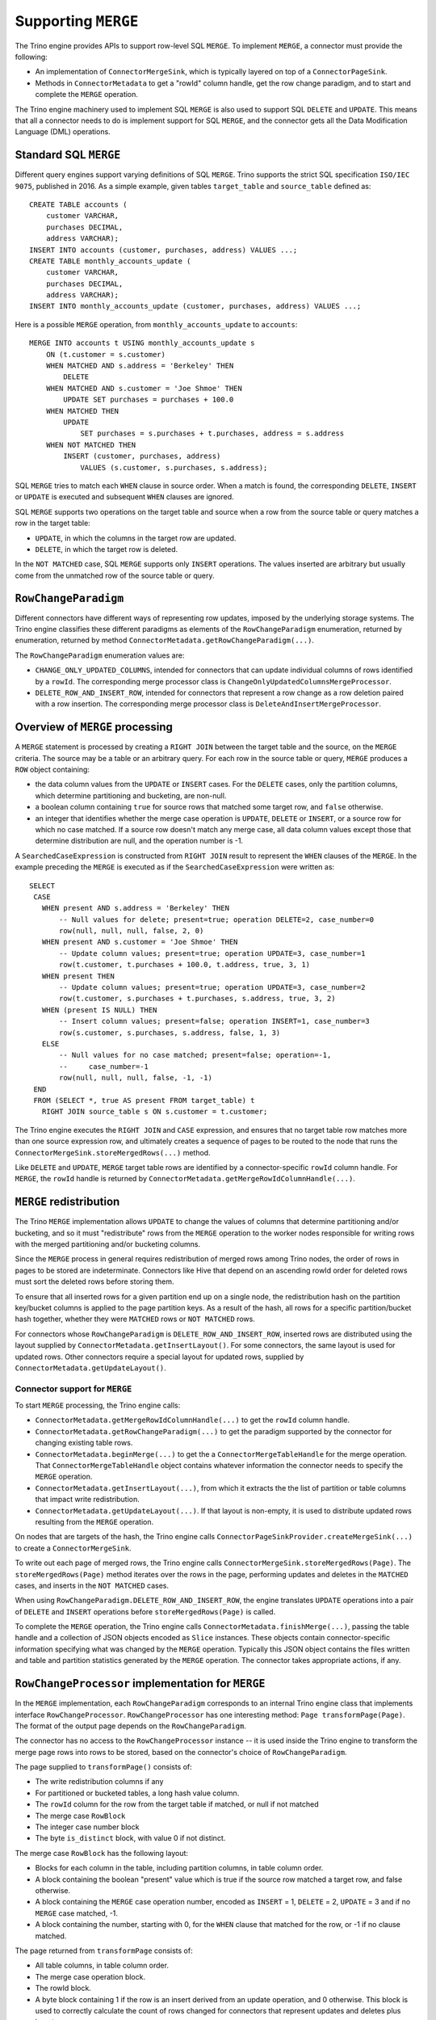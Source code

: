 ====================
Supporting ``MERGE``
====================

The Trino engine provides APIs to support row-level SQL ``MERGE``.
To implement ``MERGE``, a connector must provide the following:

* An implementation of ``ConnectorMergeSink``, which is typically
  layered on top of a ``ConnectorPageSink``.
* Methods in ``ConnectorMetadata`` to get a "rowId" column handle, get the
  row change paradigm, and to start and complete the ``MERGE`` operation.

The Trino engine machinery used to implement SQL ``MERGE`` is also used to
support SQL ``DELETE`` and ``UPDATE``. This means that all a connector needs to
do is implement support for SQL ``MERGE``, and the connector gets all the Data
Modification Language (DML) operations.

Standard SQL ``MERGE``
----------------------

Different query engines support varying definitions of SQL ``MERGE``.
Trino supports the strict SQL specification ``ISO/IEC 9075``, published
in 2016. As a simple example, given tables ``target_table`` and
``source_table`` defined as::

    CREATE TABLE accounts (
        customer VARCHAR,
        purchases DECIMAL,
        address VARCHAR);
    INSERT INTO accounts (customer, purchases, address) VALUES ...;
    CREATE TABLE monthly_accounts_update (
        customer VARCHAR,
        purchases DECIMAL,
        address VARCHAR);
    INSERT INTO monthly_accounts_update (customer, purchases, address) VALUES ...;

Here is a possible ``MERGE`` operation, from ``monthly_accounts_update`` to
``accounts``::

    MERGE INTO accounts t USING monthly_accounts_update s
        ON (t.customer = s.customer)
        WHEN MATCHED AND s.address = 'Berkeley' THEN
            DELETE
        WHEN MATCHED AND s.customer = 'Joe Shmoe' THEN
            UPDATE SET purchases = purchases + 100.0
        WHEN MATCHED THEN
            UPDATE
                SET purchases = s.purchases + t.purchases, address = s.address
        WHEN NOT MATCHED THEN
            INSERT (customer, purchases, address)
                VALUES (s.customer, s.purchases, s.address);

SQL ``MERGE`` tries to match each ``WHEN`` clause in source order. When
a match is found, the corresponding ``DELETE``, ``INSERT`` or ``UPDATE``
is executed and subsequent ``WHEN`` clauses are ignored.

SQL ``MERGE`` supports two operations on the target table and source
when a row from the source table or query matches a row in the target table:

* ``UPDATE``, in which the columns in the target row are updated.
* ``DELETE``, in which the target row is deleted.

In the ``NOT MATCHED`` case, SQL ``MERGE`` supports only ``INSERT``
operations. The values inserted are arbitrary but usually come from
the unmatched row of the source table or query.

``RowChangeParadigm``
---------------------

Different connectors have different ways of representing row updates,
imposed by the underlying storage systems. The  Trino engine classifies
these different paradigms as elements of the ``RowChangeParadigm``
enumeration, returned by enumeration, returned by method
``ConnectorMetadata.getRowChangeParadigm(...)``.

The ``RowChangeParadigm`` enumeration values are:

* ``CHANGE_ONLY_UPDATED_COLUMNS``, intended for connectors that can update
  individual columns of rows identified by a ``rowId``. The corresponding
  merge processor class is ``ChangeOnlyUpdatedColumnsMergeProcessor``.
* ``DELETE_ROW_AND_INSERT_ROW``, intended for connectors that represent a
  row change as a row deletion paired with a row insertion. The corresponding
  merge processor class is ``DeleteAndInsertMergeProcessor``.

Overview of ``MERGE`` processing
--------------------------------

A ``MERGE`` statement is processed by creating a ``RIGHT JOIN`` between the
target table and the source, on the ``MERGE`` criteria. The source may be
a table or an arbitrary query. For each row in the source table or query,
``MERGE`` produces a ``ROW`` object containing:

* the data column values from the ``UPDATE`` or ``INSERT`` cases. For the
  ``DELETE`` cases, only the partition columns, which determine
  partitioning and bucketing, are non-null.
* a boolean column containing ``true`` for source rows that matched some
  target row, and ``false`` otherwise.
* an integer that identifies whether the merge case operation is ``UPDATE``,
  ``DELETE`` or ``INSERT``, or a source row for which no case matched. If a
  source row doesn't match any merge case, all data column values except
  those that determine distribution are null, and the operation number
  is -1.

A ``SearchedCaseExpression`` is constructed from ``RIGHT JOIN`` result
to represent the ``WHEN`` clauses of the ``MERGE``. In the example preceding
the ``MERGE`` is executed as if the ``SearchedCaseExpression`` were written as::

   SELECT
    CASE
      WHEN present AND s.address = 'Berkeley' THEN
          -- Null values for delete; present=true; operation DELETE=2, case_number=0
          row(null, null, null, false, 2, 0)
      WHEN present AND s.customer = 'Joe Shmoe' THEN
          -- Update column values; present=true; operation UPDATE=3, case_number=1
          row(t.customer, t.purchases + 100.0, t.address, true, 3, 1)
      WHEN present THEN
          -- Update column values; present=true; operation UPDATE=3, case_number=2
          row(t.customer, s.purchases + t.purchases, s.address, true, 3, 2)
      WHEN (present IS NULL) THEN
          -- Insert column values; present=false; operation INSERT=1, case_number=3
          row(s.customer, s.purchases, s.address, false, 1, 3)
      ELSE
          -- Null values for no case matched; present=false; operation=-1,
          --     case_number=-1
          row(null, null, null, false, -1, -1)
    END
    FROM (SELECT *, true AS present FROM target_table) t
      RIGHT JOIN source_table s ON s.customer = t.customer;

The Trino engine executes the ``RIGHT JOIN`` and ``CASE`` expression,
and ensures that no target table row matches more than one source expression
row, and ultimately creates a sequence of pages to be routed to the node that
runs the ``ConnectorMergeSink.storeMergedRows(...)`` method.

Like ``DELETE`` and ``UPDATE``, ``MERGE`` target table rows are identified by
a connector-specific ``rowId`` column handle. For ``MERGE``, the ``rowId``
handle is returned by ``ConnectorMetadata.getMergeRowIdColumnHandle(...)``.

``MERGE`` redistribution
------------------------

The Trino ``MERGE`` implementation allows ``UPDATE`` to change
the values of columns that determine partitioning and/or bucketing, and so
it must "redistribute" rows from the ``MERGE`` operation to the worker
nodes responsible for writing rows with the merged partitioning and/or
bucketing columns.

Since the ``MERGE`` process in general requires redistribution of
merged rows among Trino nodes, the order of rows in pages to be stored
are indeterminate. Connectors like Hive that depend on an ascending
rowId order for deleted rows must sort the deleted rows before storing
them.

To ensure that all inserted rows for a given partition end up on a
single node, the redistribution hash on the partition key/bucket columns
is applied to the page partition keys. As a result of the hash, all
rows for a specific partition/bucket hash together, whether they
were ``MATCHED`` rows or ``NOT MATCHED`` rows.

For connectors whose ``RowChangeParadigm`` is ``DELETE_ROW_AND_INSERT_ROW``,
inserted rows are distributed using the layout supplied by
``ConnectorMetadata.getInsertLayout()``. For some connectors, the same
layout is used for updated rows. Other connectors require a special
layout for updated rows, supplied by ``ConnectorMetadata.getUpdateLayout()``.

Connector support for ``MERGE``
===============================

To start ``MERGE`` processing, the Trino engine calls:

* ``ConnectorMetadata.getMergeRowIdColumnHandle(...)`` to get the
  ``rowId`` column handle.
* ``ConnectorMetadata.getRowChangeParadigm(...)`` to get the paradigm
  supported by the connector for changing existing table rows.
* ``ConnectorMetadata.beginMerge(...)`` to get the a
  ``ConnectorMergeTableHandle`` for the merge operation. That
  ``ConnectorMergeTableHandle`` object contains whatever information the
  connector needs to specify the ``MERGE`` operation.
* ``ConnectorMetadata.getInsertLayout(...)``, from which it extracts the
  the list of partition or table columns that impact write redistribution.
* ``ConnectorMetadata.getUpdateLayout(...)``. If that layout is non-empty,
  it is used to distribute updated rows resulting from the ``MERGE``
  operation.

On nodes that are targets of the hash, the Trino engine calls
``ConnectorPageSinkProvider.createMergeSink(...)`` to create a
``ConnectorMergeSink``.

To write out each page of merged rows, the Trino engine calls
``ConnectorMergeSink.storeMergedRows(Page)``. The ``storeMergedRows(Page)``
method iterates over the rows in the page, performing updates and deletes
in the ``MATCHED`` cases, and inserts in the ``NOT MATCHED`` cases.

When using ``RowChangeParadigm.DELETE_ROW_AND_INSERT_ROW``, the engine
translates ``UPDATE`` operations into a pair of ``DELETE`` and ``INSERT``
operations before ``storeMergedRows(Page)`` is called.

To complete the ``MERGE`` operation, the Trino engine calls
``ConnectorMetadata.finishMerge(...)``, passing the table handle
and a collection of JSON objects encoded as ``Slice`` instances. These
objects contain connector-specific information specifying what was changed
by the ``MERGE`` operation. Typically this JSON object contains the files
written and table and partition statistics generated by the ``MERGE``
operation. The connector takes appropriate actions, if any.

``RowChangeProcessor`` implementation for ``MERGE``
---------------------------------------------------

In the ``MERGE`` implementation, each ``RowChangeParadigm``
corresponds to an internal Trino engine class that implements interface
``RowChangeProcessor``. ``RowChangeProcessor`` has one interesting method:
``Page transformPage(Page)``. The format of the output page depends
on the ``RowChangeParadigm``.

The connector has no access to the ``RowChangeProcessor`` instance -- it
is used inside the Trino engine to transform the merge page rows into rows
to be stored, based on the connector's choice of ``RowChangeParadigm``.

The page supplied to ``transformPage()`` consists of:

* The write redistribution columns if any
* For partitioned or bucketed tables, a long hash value column.
* The ``rowId`` column for the row from the target table if matched, or
  null if not matched
* The merge case ``RowBlock``
* The integer case number block
* The byte ``is_distinct`` block, with value 0 if not distinct.

The merge case ``RowBlock`` has the following layout:

* Blocks for each column in the table, including partition columns, in
  table column order.
* A block containing the boolean "present" value which is true if the
  source row matched a target row, and false otherwise.
* A block containing the ``MERGE`` case operation number, encoded as
  ``INSERT`` = 1, ``DELETE`` = 2, ``UPDATE`` = 3 and if no ``MERGE``
  case matched, -1.
* A block containing the number, starting with 0, for the
  ``WHEN`` clause that matched for the row, or -1 if no clause
  matched.

The page returned from ``transformPage`` consists of:

* All table columns, in table column order.
* The merge case operation block.
* The rowId block.
* A byte block containing 1 if the row is an insert derived from an
  update operation, and 0 otherwise. This block is used to correctly
  calculate the count of rows changed for connectors that represent
  updates and deletes plus inserts.

``transformPage``
must ensure that there are no rows whose operation number is -1 in
the page it returns.

Detecting duplicate matching target rows
----------------------------------------

The SQL ``MERGE`` specification requires that in each ``MERGE`` case,
a single target table row must match at most one source row, after
applying the ``MERGE`` case condition expression. The first step
toward finding these error is done by labeling each row in the target
table with a unique id, using an ``AssignUniqueId`` node above the
target table scan. The projected results from the ``RIGHT JOIN``
have these unique ids for matched target table rows as well as
the ``WHEN`` clause number. A ``MarkDistinct`` node adds an
``is_distinct`` column which is true if no other row has the same
unique id and ``WHEN`` clause number, and false otherwise. If
any row has ``is_distinct`` equal to false, a
``MERGE_TARGET_ROW_MULTIPLE_MATCHES`` exception is raised and
the ``MERGE`` operation fails.

``ConnectorMergeTableHandle`` API
---------------------------------

Interface ``ConnectorMergeTableHandle`` defines one method,
``getTableHandle()`` to retrieve the ``ConnectorTableHandle``
originally passed to ``ConnectorMetadata.beginMerge()``.

``ConnectorPageSinkProvider`` API
---------------------------------

To support SQL ``MERGE``, ``ConnectorPageSinkProvider`` must implement
the method that creates the ``ConnectorMergeSink``:

* ``createMergeSink``::

    ConnectorMergeSink createMergeSink(
        ConnectorTransactionHandle transactionHandle,
        ConnectorSession session,
        ConnectorMergeTableHandle mergeHandle)

``ConnectorMergeSink`` API
--------------------------

To support ``MERGE``, the connector must define an
implementation of ``ConnectorMergeSink``, usually layered over the
connector's ``ConnectorPageSink``.

The ``ConnectorMergeSink`` is created by a call to
``ConnectorPageSinkProvider.createMergeSink()``.

The only interesting methods are:

* ``storeMergedRows``::

    void storeMergedRows(Page page)

  The Trino engine calls the ``storeMergedRows(Page)`` method of the
  ``ConnectorMergeSink`` instance returned by
  ``ConnectorPageSinkProvider.createMergeSink()``, passing the page
  generated by the ``RowChangeProcessor.transformPage()`` method.
  That page consists of all table columns, in table column order,
  followed by the ``TINYINT`` operation column, followed by the rowId column.

  The job of ``storeMergedRows()`` is iterate over the rows in the page,
  and process them based on the value of the operation column, ``INSERT``,
  ``DELETE``, ``UPDATE``, or ignore the row. By choosing appropriate
  paradigm, the connector can request that the UPDATE operation be
  transformed into ``DELETE`` and ``INSERT`` operations.

* ``finish``::

    CompletableFuture<Collection<Slice>> finish()

  The Trino engine calls ``finish()`` when all the data has been processed by
  a specific ``ConnectorMergeSink`` instance. The connector returns a future
  containing a collection of ``Slice``, representing connector-specific
  information about the rows processed. Usually this includes the row count,
  and might include information like the files or partitions created or
  changed.

``ConnectorMetadata`` ``MERGE`` API
-----------------------------------

A connector implementing ``MERGE`` must implement these ``ConnectorMetadata``
methods.

* ``getRowChangeParadigm()``::

    RowChangeParadigm getRowChangeParadigm(
        ConnectorSession session,
        ConnectorTableHandle tableHandle)

  This method is called as the engine starts processing a ``MERGE`` statement.
  The connector must return a ``RowChangeParadigm`` enumeration instance. If
  the connector doesn't support ``MERGE``, then it should throw a
  ``NOT_SUPPORTED`` exception to indicate that SQL ``MERGE`` isn't supported by
  the connector. Note that the default implementation already throws this
  exception when the method isn't implemented.

* ``getMergeRowIdColumnHandle()``::

    ColumnHandle getMergeRowIdColumnHandle(
        ConnectorSession session,
        ConnectorTableHandle tableHandle)

  This method is called in the early stages of query planning for ``MERGE``
  statements. The ColumnHandle returned provides the ``rowId`` used by the
  connector to identify rows to be merged, as well as any other fields of
  the row that the connector needs to complete the ``MERGE`` operation.

* ``getInsertLayout()``::

    Optional<ConnectorTableLayout> getInsertLayout(
        ConnectorSession session,
        ConnectorTableHandle tableHandle)

  This method is called during query planning to get the table layout to be
  used for rows inserted by the ``MERGE`` operation. For some connectors,
  this layout is used for rows deleted as well.

* ``getUpdateLayout()``::

    Optional<ConnectorTableLayout> getUpdateLayout(
        ConnectorSession session,
        ConnectorTableHandle tableHandle)

  This method is called during query planning to get the table layout to be
  used for rows deleted by the ``MERGE`` operation. If the optional return
  value is present, the Trino engine uses the layout for updated rows.
  Otherwise, it uses the result of ``ConnectorMetadata.getInsertLayout`` to
  distribute updated rows.

* ``beginMerge()``::

    ConnectorMergeTableHandle beginMerge(
         ConnectorSession session,
         ConnectorTableHandle tableHandle)

  As the last step in creating the ``MERGE`` execution plan, the connector's
  ``beginMerge()`` method is called, passing the ``session``, and the
  ``tableHandle``.

  ``beginMerge()`` performs any orchestration needed in the connector to
  start processing the ``MERGE``. This orchestration varies from connector
  to connector. In the case of Hive connector operating on transactional tables,
  for example, ``beginMerge()`` checks that the table is transactional and
  starts a Hive Metastore transaction.

  ``beginMerge()`` returns a ``ConnectorMergeTableHandle`` with any added
  information the connector needs when the handle is passed back to
  ``finishMerge()`` and the split generation machinery. For most
  connectors, the returned table handle contains at least a flag identifying
  the table handle as a table handle for a ``MERGE`` operation.

* ``finishMerge()``::

      void finishMerge(
          ConnectorSession session,
          ConnectorMergeTableHandle tableHandle,
          Collection<Slice> fragments)

  During ``MERGE`` processing, the Trino engine accumulates the ``Slice``
  collections returned by ``ConnectorMergeSink.finish()``. The engine calls
  ``finishMerge()``, passing the table handle and that collection of
  ``Slice`` fragments. In response, the connector takes appropriate actions
  to complete the ``MERGE`` operation. Those actions might include
  committing an underlying transaction, if any, or freeing any other
  resources.
